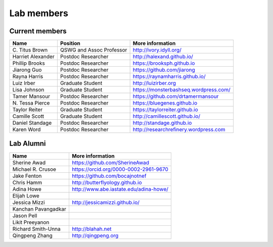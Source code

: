Lab members
===========

.. pls be alphabetical, tho I suppose you should leave my name first? --titus

Current members
---------------

=======================  ============================   =================================
Name                     Position                       More information
=======================  ============================   =================================
\C. Titus Brown          QSWG and Assoc Professor       http://ivory.idyll.org/
Harriet Alexander        Postdoc Researcher             http://halexand.github.io/
Phillip Brooks           Postdoc Researcher             https://brooksph.github.io
Jiarong Guo              Postdoc Researcher             https://github.com/jiarong
Rayna Harris             Postdoc Researcher             https://raynamharris.github.io/
Luiz Irber               Graduate Student               http://luizirber.org
Lisa Johnson               Graduate Student               https://monsterbashseq.wordpress.com/
Tamer Mansour            Postdoc Researcher             https://github.com/drtamermansour
\N. Tessa Pierce         Postdoc Researcher             https://bluegenes.github.io
Taylor Reiter            Graduate Student               https://taylorreiter.github.io
Camille Scott            Graduate Student               http://camillescott.github.io/
Daniel Standage          Postdoc Researcher             http://standage.github.io
Karen Word               Postdoc Researcher             http://researchrefinery.wordpress.com
=======================  ============================   =================================

Lab Alumni
----------

.. pls be alphabetical

=======================  =================================
Name                     More information
=======================  =================================
Sherine Awad             https://github.com/SherineAwad
Michael R. Crusoe        https://orcid.org/0000-0002-2961-9670
Jake Fenton              https://github.com/bocajnotnef
Chris Hamm               http://butterflyology.github.io
Adina Howe               http://www.abe.iastate.edu/adina-howe/
Elijah Lowe
Jessica Mizzi            http://jessicamizzi.github.io/
Kanchan Pavangadkar
Jason Pell
Likit Preeyanon
Richard Smith-Unna       http://blahah.net
Qingpeng Zhang           http://qingpeng.org
=======================  =================================
